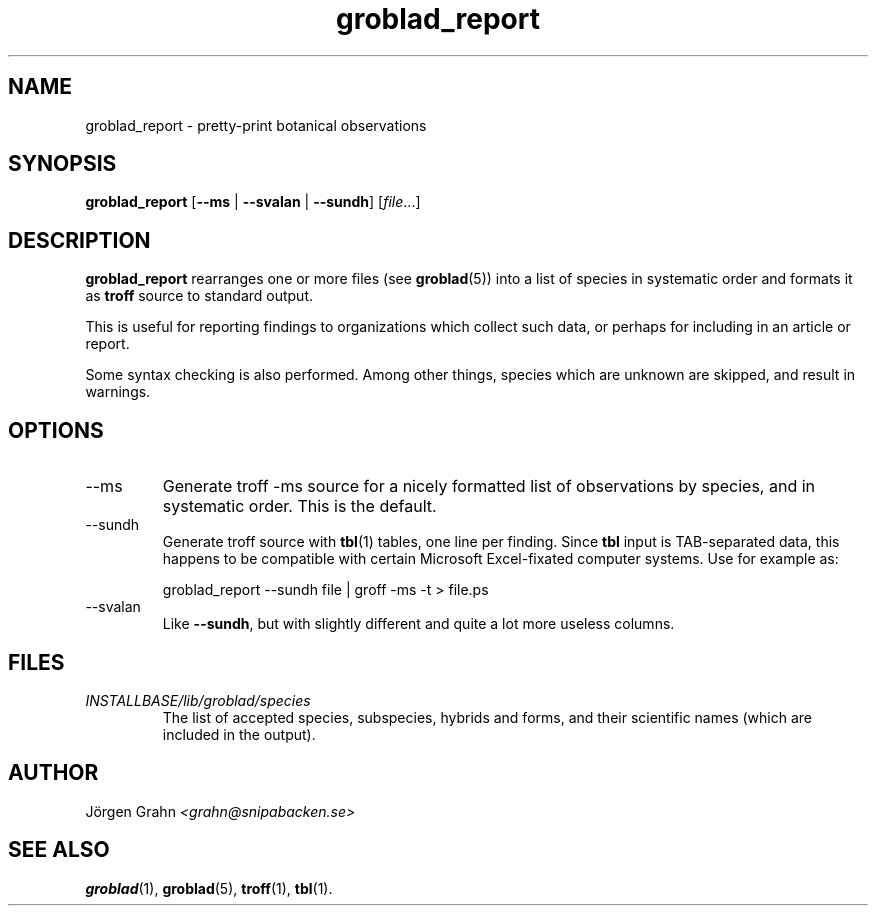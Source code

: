 .\" $Id: groblad_report.1,v 1.5 2007-12-02 14:51:50 grahn Exp $
.\" 
.\"
.TH groblad_report 1 "SEP 2007" Groblad "User Manuals"
.
.
.SH "NAME"
groblad_report \- pretty-print botanical observations
.
.SH "SYNOPSIS"
.B groblad_report
.RB [ --ms
|
.B --svalan
|
.BR --sundh ]
.RI [ file ...]
.
.SH "DESCRIPTION"
.B groblad_report
rearranges one or more files (see
.BR groblad (5))
into a list of species in systematic order
and formats it as
.B troff
source to standard output.
.P
This is useful for reporting findings to organizations which
collect such data,
or perhaps for including in an article or report.
.P
Some syntax checking is also performed.
Among other things, species which are unknown are skipped,
and result in warnings.
.
.SH "OPTIONS"
.
.IP --ms
Generate troff \-ms source for a nicely formatted list of observations
by species, and in systematic order.
This is the default.
.
.IP --sundh
Generate troff source with
.BR tbl (1)
tables, one line per finding.
Since
.B tbl
input is TAB-separated data, this happens to be compatible with
certain Microsoft Excel-fixated computer systems.
Use for example as:
.IP
groblad_report --sundh file | groff -ms -t > file.ps
.
.IP --svalan
Like
.BR --sundh ,
but with slightly different and quite a lot more useless columns.
.
.SH "FILES"
.TP
.I INSTALLBASE/lib/groblad/species
The list of accepted species, subspecies, hybrids and forms,
and their scientific names (which are included in the output).
.
.SH "AUTHOR"
J\(:orgen Grahn \fI<grahn@snipabacken.se>
.
.SH "SEE ALSO"
.BR groblad (1),
.BR groblad (5),
.BR troff (1),
.BR tbl (1).

